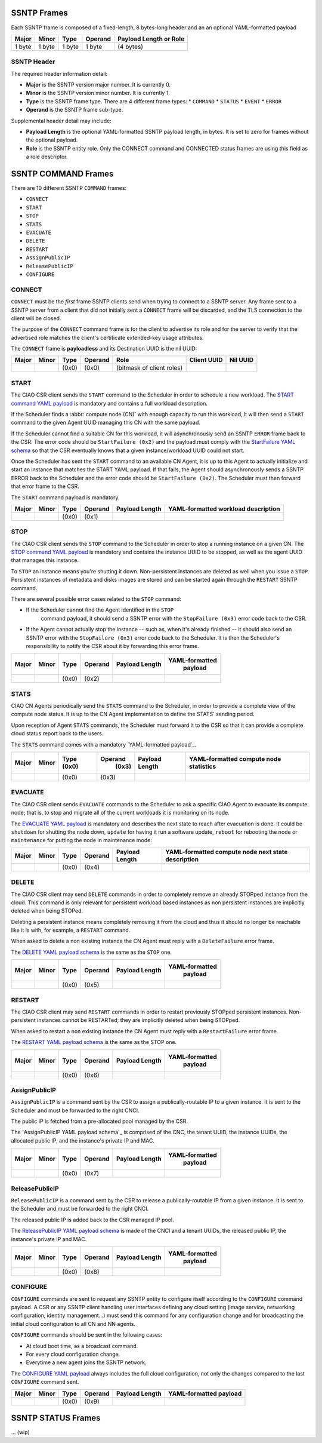 .. _ssntp_frames:

SSNTP Frames
############

Each SSNTP frame is composed of a fixed-length, 8 bytes-long header and
an an optional YAML-formatted payload

+--------+--------+--------+----------+-------------------+
| Major  | Minor  | Type   | Operand  | Payload Length    |
|        |        |        |          | or Role           |
+========+========+========+==========+===================+
| 1 byte | 1 byte | 1 byte |  1 byte  | (4 bytes)         |
+--------+--------+--------+----------+-------------------+


SSNTP Header
============

The required header information detail:

* **Major** is the SSNTP version major number. It is currently 0.
* **Minor** is the SSNTP version minor number. It is currently 1.
* **Type** is the SSNTP frame type. There are 4 different frame types:
  * ``COMMAND``
  * ``STATUS``
  * ``EVENT``
  * ``ERROR``
* **Operand** is the SSNTP frame sub-type.

Supplemental header detail may include:

* **Payload Length** is the optional YAML-formatted SSNTP payload length,
  in bytes. It is set to zero for frames without the optional payload.
* **Role** is the SSNTP entity role. Only the CONNECT command and
  CONNECTED status frames are using this field as a role descriptor.



SSNTP COMMAND Frames
####################

There are 10 different SSNTP ``COMMAND`` frames:

* ``CONNECT``
* ``START``
* ``STOP``
* ``STATS``
* ``EVACUATE``
* ``DELETE``
* ``RESTART``
* ``AssignPublicIP``
* ``ReleasePublicIP``
* ``CONFIGURE``


CONNECT
=======

``CONNECT`` must be the *first* frame SSNTP clients send when trying to
connect to a SSNTP server. Any frame sent to a SSNTP server from a client
that did not initially sent a ``CONNECT`` frame will be discarded, and the
TLS connection to the client will be closed.

The purpose of the ``CONNECT`` command frame is for the client to advertise
its role and for the server to verify that the advertised role matches the
client's certificate extended-key usage attributes.

The ``CONNECT`` frame is **payloadless** and its Destination UUID is the nil
UUID:

+-------+-------+-------+---------+---------------------------+-------------+----------+
| Major | Minor | Type  | Operand |          Role             | Client UUID | Nil UUID |
+=======+=======+=======+=========+===========================+=============+==========+
|       |       | (0x0) |  (0x0)  | (bitmask of client roles) |             |          |
+-------+-------+-------+---------+---------------------------+-------------+----------+


START
=====

The CIAO CSR client sends the ``START`` command to the Scheduler in order to
schedule a new workload. The `START command YAML payload`_ is mandatory and
contains a full workload description.

If the Scheduler finds a :abbr:`compute node (CN)` with enough capacity to run this
workload, it will then send a ``START`` command to the given Agent UUID managing
this CN with the same payload.

If the Scheduler cannot find a suitable CN for this workload, it will asynchronously
send an SSNTP ``ERROR`` frame back to the CSR. The error code should be ``StartFailure (0x2)``
and the payload must comply with the `StartFailure YAML schema`_ so that the CSR
eventually knows that a given instance/workload UUID could not start.

Once the Scheduler has sent the ``START`` command to an available CN Agent, it is
up to this Agent to actually initialize and start an instance that matches the
START YAML payload. If that fails, the Agent should asynchronously sends a SSNTP
ERROR back to the Scheduler and the error code should be ``StartFailure (0x2)``. The
Scheduler must then forward that error frame to the CSR.

The ``START`` command payload is mandatory.

+-------+-------+-------+---------+-----------------+----------------------+
| Major | Minor | Type  | Operand |  Payload Length | YAML-formatted       |
|       |       |       |         |                 | workload description |
+=======+=======+=======+=========+=================+======================+
|       |       | (0x0) |  (0x1)  |                 |                      |
+-------+-------+-------+---------+-----------------+----------------------+


STOP
====

The CIAO CSR client sends the ``STOP`` command to the Scheduler in order to
stop a running instance on a given CN. The `STOP command YAML payload`_ is
mandatory and contains the instance UUID to be stopped, as well as the agent
UUID that manages this instance.

To ``STOP`` an instance means you're shutting it down. Non-persistent instances
are deleted as well when you issue a ``STOP``. Persistent instances of metadata and
disks images are stored and can be started again through the ``RESTART`` SSNTP
command.

There are several possible error cases related to the ``STOP`` command:

* If the Scheduler cannot find the Agent identified in the ``STOP``
   command payload, it should send a SSNTP error with the
   ``StopFailure (0x3)`` error code back to the CSR.

* If the Agent cannot actually stop the instance -- such as, when it's already
  finished -- it should also send an SSNTP error with the ``StopFailure (0x3)``
  error code back to the Scheduler. It is then the Scheduler's responsibility
  to notify the CSR about it by forwarding this error frame.

+--------+--------+--------+----------+-------------------+----------------+
| Major  | Minor  |  Type  |  Operand |  Payload Length   | YAML-formatted |
|        |        |        |          |                   |     payload    |
+========+========+========+==========+===================+================+
|        |        | (0x0)  |  (0x2)   |                   |                |
+--------+--------+--------+----------+-------------------+----------------+

STATS
=====

CIAO CN Agents periodically send the ``STATS`` command to the Scheduler, in order
to provide a complete view of the compute node status. It is up to the CN Agent
implementation to define the STATS' sending period.

Upon reception of Agent ``STATS`` commands, the Scheduler must forward it to the CSR
so that it can provide a complete cloud status report back to the users.

The ``STATS`` command comes with a mandatory `YAML-formatted payload`_.

+-------+-------+-------+---------+-----------------+------------------------+
| Major | Minor | Type  | Operand |  Payload Length | YAML-formatted compute |
|       |       | (0x0) |  (0x3)  |                 | node statistics        |
+=======+=======+=======+=========+=================+========================+
|       |       | (0x0) |  (0x3)  |                 |                        |
+-------+-------+-------+---------+-----------------+------------------------+

EVACUATE
========

The CIAO CSR client sends ``EVACUATE`` commands to the Scheduler to ask a specific
CIAO Agent to evacuate its compute node; that is, to stop and migrate all of the
current workloads it is monitoring on its node.

The `EVACUATE YAML payload`_ is mandatory and describes the next state to reach
after evacuation is done. It could be ``shutdown`` for shutting the node down,
``update`` for having it run a software update, ``reboot`` for rebooting the node
or ``maintenance`` for putting the node in maintenance mode:

+-------+-------+-------+---------+-----------------+-----------------------------+
| Major | Minor | Type  | Operand |  Payload Length | YAML-formatted compute      |
|       |       |       |         |                 | node next state description |
+=======+=======+=======+=========+=================+=============================+
|       |       | (0x0) |  (0x4)  |                 |                             |
+-------+-------+-------+---------+-----------------+-----------------------------+


DELETE
======

The CIAO CSR client may send ``DELETE`` commands in order to completely remove an
already STOPped instance from the cloud. This command is only relevant for persistent
workload based instances as non persistent instances are implicitly deleted when being
STOPed.

Deleting a persistent instance means completely removing it from the cloud and thus
it should no longer be reachable like it is with, for example, a ``RESTART`` command.

When asked to delete a non existing instance the CN Agent must reply with a ``DeleteFailure``
error frame.

The `DELETE YAML payload schema`_ is the same as the ``STOP`` one.

+-------+-------+-------+---------+-----------------+----------------+
| Major | Minor | Type  | Operand |  Payload Length | YAML-formatted |
|       |       |       |         |                 |     payload    |
+=======+=======+=======+=========+=================+================+
|       |       | (0x0) |  (0x5)  |                 |                |
+-------+-------+-------+---------+-----------------+----------------+


RESTART
=======

The CIAO CSR client may send ``RESTART`` commands in order to restart previously
STOPped persistent instances. Non-persistent instances cannot be RESTARTed; they are
implicitly deleted when being STOPped.

When asked to restart a non existing instance the CN Agent must reply with a
``RestartFailure`` error frame.

The `RESTART YAML payload schema`_ is the same as the STOP one.


+-------+-------+-------+---------+-----------------+----------------+
| Major | Minor | Type  | Operand |  Payload Length | YAML-formatted |
|       |       |       |         |                 |     payload    |
+=======+=======+=======+=========+=================+================+
|       |       | (0x0) |  (0x6)  |                 |                |
+-------+-------+-------+---------+-----------------+----------------+


AssignPublicIP
==============

``AssignPublicIP`` is a command sent by the CSR to assign a publically-routable
IP to a given instance. It is sent to the Scheduler and must be forwarded to the
right CNCI.

The public IP is fetched from a pre-allocated pool managed by the CSR.

The `AssignPublicIP YAML payload schema`_ is comprised of the CNC, the tenant UUID,
the instance UUIDs, the allocated public IP, and the instance's private IP and MAC.

+-------+-------+-------+---------+-----------------+----------------+
| Major | Minor | Type  | Operand |  Payload Length | YAML-formatted |
|       |       |       |         |                 |     payload    |
+=======+=======+=======+=========+=================+================+
|       |       | (0x0) |  (0x7)  |                 |                |
+-------+-------+-------+---------+-----------------+----------------+


ReleasePublicIP
===============

``ReleasePublicIP`` is a command sent by the CSR to release a publically-routable IP
from a given instance. It is sent to the Scheduler and must be forwarded to the right CNCI.

The released public IP is added back to the CSR managed IP pool.

The `ReleasePublicIP YAML payload schema`_ is made of the CNCI and a tenant UUIDs, the released
public IP, the instance's private IP and MAC.

+-------+-------+-------+---------+-----------------+----------------+
| Major | Minor | Type  | Operand |  Payload Length | YAML-formatted |
|       |       |       |         |                 |     payload    |
+=======+=======+=======+=========+=================+================+
|       |       | (0x0) |  (0x8)  |                 |                |
+-------+-------+-------+---------+-----------------+----------------+

CONFIGURE
=========

``CONFIGURE`` commands are sent to request any SSNTP entity to configure itself according to
the ``CONFIGURE`` command payload. A CSR or any SSNTP client handling user interfaces defining
any cloud setting (image service, networking configuration, identity management...) must send
this command for any configuration change and for broadcasting the initial cloud configuration to
all CN and NN agents.

``CONFIGURE`` commands should be sent in the following cases:

* At cloud boot time, as a broadcast command.
* For every cloud configuration change.
* Everytime a new agent joins the SSNTP network.

The `CONFIGURE YAML payload`_ always includes the full cloud configuration, not only the changes
compared to the last ``CONFIGURE`` command sent.

+-------+-------+-------+---------+-----------------+-------------------------+
| Major | Minor | Type  | Operand |  Payload Length | YAML-formatted payload  |
+=======+=======+=======+=========+=================+=========================+
|       |       | (0x0) |  (0x9)  |                 |                         |
+-------+-------+-------+---------+-----------------+-------------------------+


SSNTP STATUS Frames
####################

... (wip)


.. _START command YAML payload:  https://github.com/01org/ciao/blob/master/payloads/start.go
.. _StartFailure YAML schema: https://github.com/01org/ciao/blob/master/payloads/startfailure.go
.. _STOP command YAML payload: https://github.com/01org/ciao/blob/master/payloads/stop.go
.. _YAML formatted payload: https://github.com/01org/ciao/blob/master/payloads/statistics.go
.. _EVACUATE YAML payload: https://github.com/01org/ciao/blob/master/payloads/evacuate.go
.. _DELETE YAML payload schema: https://github.com/01org/ciao/blob/master/payloads/stop.go
.. _RESTART YAML payload schema: https://github.com/01org/ciao/blob/master/payloads/start.go
.. _ AssignPublicIP YAML payload schema: https://github.com/01org/ciao/blob/master/payloads/assignpublicIP.go
.. _ReleasePublicIP YAML payload schema: https://github.com/01org/ciao/blob/master/payloads/assignpublicIP.go
.. _CONFIGURE YAML payload: https://github.com/01org/ciao/blob/master/payloads/configure.go